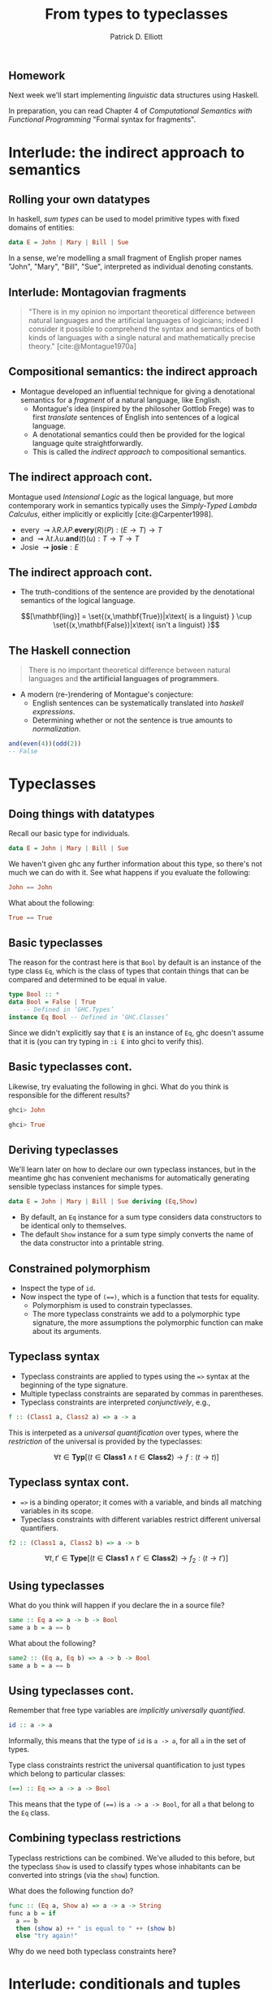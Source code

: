 #+title: From types to typeclasses
#+author: Patrick D. Elliott
#+LATEX_HEADER_EXTRA: \input{slides-boilerplate}
#+EXPORT_FILE_NAME: ../docs/typeclasses
#+BEAMER_THEME: metropolis
#+BEAMER_COLOR_THEME: owl [snowy]
#+BEAMER_HEADER: \input{beamerplate.tex}
#+HTML_HEAD: <link rel="stylesheet" type="text/css" href="https://gongzhitaao.org/orgcss/org.css"/>
#+BEAMER_FONT_THEME: professionalfonts
#+LATEX_COMPILER: xelatex
#+OPTIONS: toc:nil H:2

** Homework

Next week we'll start implementing /linguistic/ data structures using Haskell.

In preparation, you can read Chapter 4 of /Computational Semantics with Functional Programming/ "Formal syntax for fragments".

* Interlude: the indirect approach to semantics 

** Rolling your own datatypes

In haskell, /sum types/ can be used to model primitive types with fixed domains of entities:

#+begin_src haskell
  data E = John | Mary | Bill | Sue
#+end_src

In a sense, we're modelling a small fragment of English proper names "John", "Mary", "Bill", "Sue", interpreted as individual denoting constants.

** Interlude: Montagovian fragments

#+ATTR_LATEX: :width 0.4\textwidth
[[./img/montague.jpg]]

#+begin_quote
"There is in my opinion no important theoretical difference between natural languages and the artificial languages of logicians; indeed I consider it possible to comprehend the syntax and semantics of both kinds of languages with a single natural and mathematically precise theory." [cite:@Montague1970a]
#+end_quote

** Compositional semantics: the indirect approach 

- Montague developed an influential technique for giving a denotational semantics for a /fragment/ of a natural language, like English.
  * Montague's idea (inspired by the philosoher Gottlob Frege) was to first /translate/ sentences of English into sentences of a logical language.
  * A denotational semantics could then be provided for the logical language quite straightforwardly. 
  * This is called the /indirect approach/ to compositional semantics.
    
** The indirect approach cont.

Montague used /Intensional Logic/ as the logical language, but more contemporary work in semantics typically uses the /Simply-Typed Lambda Calculus/, either implicitly or explicitly [cite:@Carpenter1998].

- every \(\rightsquigarrow \lambda R . \lambda P . \mathbf{every}(R)(P) : (E \to T) \to T\)
- and \(\rightsquigarrow \lambda t . \lambda u . \mathbf{and}(t)(u) : T \to T \to T\)
- Josie \(\rightsquigarrow \mathbf{josie} : E\)

** The indirect approach cont.

#+begin_export latex
\begin{scriptsize}
\begin{center}
  \begin{forest}
    [{\(\mathbf{every}(\mathbf{ling})(\mathbf{love}(\mathbf{haskell}))
      : T\)}
    [{\(\mathbf{every}(\mathbf{ling}) : (E \to T) \to T\)}
      [{\(\mathbf{every} : (E \to T) \to (E \to T) \to T\)\\every}]
      [{\(\mathbf{ling} : E \to T\)\\linguist}]
    ]
    [{\(\mathbf{love}(\mathbf{haskell}) : E \to T\)}
      [{\(\mathbf{love} :: E \to E \to T\)\\loves}]
      [{\(\mathbf{haskell} :: E\)\\Haskell}]
    ]
    ]
  \end{forest}\end{center}
  \end{scriptsize}
#+end_export

- The truth-conditions of the sentence are provided by the denotational semantics of the logical language.
  
\[[\mathbf{ling}] = \set{(x,\mathbf{True})|x\text{ is a linguist} } \cup \set{(x,\mathbf{False})|x\text{ isn't a linguist} }\]

** The Haskell connection

#+begin_quote
There is no important theoretical difference between natural languages and *the artificial languages of programmers*. 
#+end_quote

- A modern (re-)rendering of Montague's conjecture:
  * English sentences can be systematically translated into /haskell expressions/.
  * Determining whether or not the sentence is true amounts to /normalization/.
  
#+begin_src haskell
  and(even(4))(odd(2))
  -- False 
#+end_src

* Typeclasses

** Doing things with datatypes 

Recall our basic type for individuals.

#+begin_src haskell
  data E = John | Mary | Bill | Sue
#+end_src

We haven't given ghc any further information about this type, so there's not much we can do with it. See what happens if you evaluate the following:

#+begin_src haskell
  John == John
#+end_src

What about the following:

#+begin_src haskell
  True == True
#+end_src

** Basic typeclasses

The reason for the contrast here is that ~Bool~ by default is an instance of the type class ~Eq~, which is the class of types that contain things that can be compared and determined to be equal in value.

#+begin_src haskell
  type Bool :: *
  data Bool = False | True
	  -- Defined in ‘GHC.Types’
  instance Eq Bool -- Defined in ‘GHC.Classes’
#+end_src

Since we didn't explicitly say that ~E~ is an instance of ~Eq~, ghc doesn't assume that it is (you can try typing in ~:i E~ into ghci to verify this).

** Basic typeclasses cont.

Likewise, try evaluating the following in ghci. What do you think is responsible for the different results?

#+begin_src haskell
  ghci> John
#+end_src

#+begin_src haskell
  ghci> True 
#+end_src

** Deriving typeclasses

We'll learn later on how to declare our own typeclass instances, but in the meantime ghc has convenient mechanisms for automatically generating sensible typeclass instances for simple types.

 #+begin_src haskell
  data E = John | Mary | Bill | Sue deriving (Eq,Show)
#+end_src

- By default, an ~Eq~ instance for a sum type considers data constructors to be identical only to themselves.
- The default ~Show~ instance for a sum type simply converts the name of the data constructor into a printable string.

** Constrained polymorphism

- Inspect the type of ~id~.
- Now inspect the type of ~(==)~, which is a function that tests for equality.
  * Polymorphism is used to constrain typeclasses.
  * The more typeclass constraints we add to a polymorphic type signature, the more assumptions the polymorphic function can make about its arguments.
    
** Typeclass syntax

- Typeclass constraints are applied to types using the ~=>~ syntax at the beginning of the type signature.
- Multiple typeclass constraints are separated by commas in parentheses. 
- Typeclass constraints are interpreted /conjunctively/, e.g.,

#+begin_src haskell
  f :: (Class1 a, Class2 a) => a -> a
#+end_src

This is interpeted as a /universal quantification/ over types, where the /restriction/ of the universal is provided by the typeclasses:
    
\[\forall t \in \mathbf{Typ}[(t \in \mathbf{Class1} \wedge t \in \mathbf{Class2}) \rightarrow f : (t \to t)]\]

** Typeclass syntax cont.

- ~=>~ is a binding operator; it comes with a variable, and binds all matching variables in its scope.
- Typeclass constraints with different variables restrict different universal quantifiers.
  
#+begin_src haskell
  f2 :: (Class1 a, Class2 b) => a -> b
#+end_src

\[\forall t, t' \in \mathbf{Type}[(t \in \mathbf{Class1} \wedge t' \in \mathbf{Class2}) \rightarrow f_2 : (t \to t')]\]
  

** Using typeclasses

What do you think will happen if you declare the in a source file?

#+begin_src haskell
  same :: Eq a => a -> b -> Bool
  same a b = a == b
#+end_src

What about the following?

#+begin_src haskell
  same2 :: (Eq a, Eq b) => a -> b -> Bool
  same a b = a == b
#+end_src

** Using typeclasses cont. 

Remember that free type variables are /implicitly universally quantified/.

#+begin_src haskell
  id :: a -> a
#+end_src

Informally, this means that the type of ~id~ is ~a -> a~, for all ~a~ in the set of types.
  
Type class constraints restrict the universal quantification to just types which belong to particular classes:

#+begin_src haskell
  (==) :: Eq => a -> a -> Bool
#+end_src

This means that the type of ~(==)~ is ~a -> a -> Bool~, for all ~a~ that belong to the ~Eq~ class.

** Combining typeclass restrictions

Typeclass restrictions can be combined. We've alluded to this before, but the typeclass ~Show~ is used to classify types whose inhabitants can be converted into strings (via the ~show~) function.

What does the following function do?

#+begin_src haskell
  func :: (Eq a, Show a) => a -> a -> String
  func a b = if 
    a == b
    then (show a) ++ " is equal to " ++ (show b)
    else "try again!"
#+end_src

Why do we need both typeclass constraints here?

* Interlude: conditionals and tuples

** Conditionals

Haskell has syntactic sugar for conditional statements like /if A then B/, which are conventionally written as follows:

#+begin_src haskell
  if _condition then _expressionA else _expressionB
#+end_src

You can use conditionals anywhere where you could use ~_expressionA~ or ~_expressionB~ (the expressions must be of the same type).

What does the following function do?

#+begin_src haskell
toyFunc n = if even n then n + 1 else n - 1
#+end_src

** Conditionals and syntactic sugar

It's important to remember that anything that isn't function-argument application in haskell is /syntactic sugar/.

As an exercise, implement conditional statements as a standard function:

#+begin_src haskell
  cond :: Bool -> a -> a -> a
#+end_src

Test your answer by rewriting ~toyFunc~ using ~cond~.

** Conditionals and syntactic sugar: solution

#+begin_src haskell
  cond :: Bool -> a -> a -> a
  cond True a _ = a
  cond False _ b = b
#+end_src

** Lists and tuples 

We learned earlier about /lists/ in haskell, of type ~[a]~, for any type ~a~.

#+begin_src haskell
  myList1 :: [Int] 
  myList1 = [2,4,6,8]

  myList2 :: [Char]
  myList2 = "I'm a string"
#+end_src

The primary limitation of lists is that they can only contain /elements of the same type/.

A ubiquitous data structure in haskell used for elements of (potentially) distinct types is the /tuple/.

** Tuples


Tuples are a ubiquitous syntactic construct, defined in haskell as a special kind of type known as a /product type/.

Let's look at the data declaration for tuples:

#+begin_src haskell
  (,) a b = (,) a b
#+end_src

- This is quite different from what we've seen so far.
  * The datatype declaration involves a function (called a /type constructor/) that takes two type arguments ~a~, ~b~.
  * Type constructors create types from types.    
  * For example, ~(,) Int String~ is a distinct type from ~(,) String Int~.
  * ~(a,b)~ is /syntactic sugar/ for ~(,) a b~.

** Working with tuples

Consider some tuples:

#+begin_src haskell
  ("haskell", "rocks")
  ("haskell", 1)
#+end_src

We can write functions ~fst~ and ~snd~ using pattern matching to extract the elements of a tuple (these are provided already in the prelude).

#+begin_src haskell
  fst :: (a,b) -> a
  fst (a,b) = a
  snd :: (a,b) -> b
  snd (a,b) = b
#+end_src

** N-tuples

Unlike lists, tuples have a /fixed number/ of elements.

#+begin_src haskell
  ("Haskell", 1, "Rocks") :: (String, Int, String)
  ('a', 'b', "Hello", 73) :: (Char, Char, String, Int)
#+end_src

The ~fst~ and ~snd~ functions won't work for /n-tuples/, where \(n > 2\); why not?

** Tuples under the hood

Unlike lists, tuples in haskell aren't singly-linked. To see this, try evaluating the following:

#+begin_src haskell
  ghci> (1,2,3) == ((1,2),3)
  ghci> (1,2,3) == (1,(2,3))
#+end_src

In fact, a 2-tuple involves a distinct constructor to a 3-tuple.

#+begin_src haskell
    ghci> (,,) 1 2 3
    (1,2,3)
    ghci> (,,,) 1 2 3 4
    (1,2,3,4)
    ghci> (,,) 1 2 3 4
    -- type mismatch error
#+end_src

This explains why ~fst~ and ~snd~ don't work!

** Exercise

- Write a function ~swap~ that takes a tuple, and swaps the elements around.
- write a function ~condTup~ that takes a bool ~t~, two tuples, ~(a,b)~, ~(c,d)~, and gives back a tuple of tuples ~(a,c)~ if ~t~ is true, and ~(b,d)~ otherwise (tip: think carefully about the type signature!).
- Write functions ~fst5~ and ~snd5~ that apply to 5-tuples. Is it possible to write an /unsafe/ index function for tuples?

** Solution

#+begin_src haskell
  swap :: (a,b) -> (b,a)
  swap (a,b) = (b,a)

  condTup :: Bool -> (a,a) -> (b,b) -> (a,b)
  condTup True (a,b) (c,d) = (a,c)
  condTup False (a,b) (c,d) = (b,d)

  fst5 :: (a,b,c,d,e) -> a
  fst5 (a,_,_,_,_) = a

  snd5 :: (_,b,_,_,_) -> b
  snd5 (_,b,_,_,_) = b
#+end_src

** Tuples and currying

- Functions in Haskell strictly take *one argument* and return *one result*; sometimes that result is itself a function.
- When a function appears to take multiple arguments, in fact those arguments are /curried/, i.e., addition has the following type signature:

#+begin_src haskell
  (+) :: Num a => a -> a -> a
#+end_src

Currying means that we can pass around the result of /partially applying/ a function that takes multiple arguments.

#+begin_src haskell
  ghci> myPartial = (+) 4
  ghci> myPartial 6
  10
#+end_src

** Exercise: uncurrying

*Exercise:* write a function ~myAddition~ that takes a /tuple/ as its sole argument.

** Uncurrying: solution

#+begin_src haskell
  myAddition :: (Num a) => (a,a) -> a
  myAddition (a,b) = a + b
#+end_src

** Exercise: generalized (un)currying

This exercise is a bit harder:

- *Part 1:* write a function ~myUncurry~ of type ~(a -> b -> c) -> (a,b) -> c~.
- *Part 2:* write a function ~myCurry~ of type ~((a,b) -> c) -> a -> b -> c~.
- *Part 3:* now do the same thing, but for functions which take 3 arguments.
  * Is it possible to write a generalized function ~myCurryN~ that curries a function that takes ~n~ arguments?
  
** Solution: generalized (un)currying

#+begin_src haskell
  myUncurry f (a,b) = f a b
  myCurry f a b = f (a,b)
  myUncurry3 f (a,b,c) = f a b c
  myUncurry3 f a b c = f (a,b,c)
#+end_src

* Polymorphism

** Parameteric polymorphism

Type signatures in haskell can be (parametrically) polymorphic. Recall that typeclasses constrain what we can do with arguments to a polymorphic function.

- Try to write a function of type ~a -> a~ that does soemthing other than return the input value.
- There are two possible implementations of the function with type signature ~a -> a -> a~. Write them both.
- How many implementations can can ~a -> b -> b~ have?
  
** Function composition  

/Combinators/ (remember those from the lambda calculus?) in haskell are polymorphic functions.

/Function composition/ is an infix operator ~f . g~.

Here's one way of writing its definition:

#+begin_src haskell
  f . g = \x -> f $ g x
#+end_src

This will be useful in the following exercises.

** Type-kwon-do

- In all of the following cases, the goal is to make the program pass the type checker by modifying the ~???~ declaration, and it alone.
  
** Type-kwon-do 1

#+begin_src haskell
  f :: Int -> String
  f = undefined

  g :: String -> Char
  g = undefined

  h :: Int -> Char
  h = ???
#+end_src

** Solution

#+begin_src haskell
  h = g . f
#+end_src

** Type-kwon-do 2

#+begin_src haskell
  data A
  data B
  data C

  q :: A -> B
  q = undefined

  w :: B -> C
  w = undefined
  
  e :: A -> C
  e = ???
#+end_src

** Solution

#+begin_src haskell
  e = w . q
#+end_src

** Type-kwon-do 3

#+begin_src haskell
  data X
  data Y
  data Z

  xz :: X -> Z
  xz = undefined

  yz :: Y -> Z
  yz = undefined

  xform :: (X, Y) -> (Z, Z)
  xform = ???
#+end_src

** Solution

#+begin_src haskell
xform (x,y) = (xz x, yz y)
#+end_src

** Type-kwon-do 4

#+begin_src haskell
  munge :: (x -> y)
    -> (y -> (w, z))
    -> x
    -> w
  munge = ???
#+end_src

** Solution

#+begin_src haskell
  munge f g = fst . g . f
#+end_src

** 
   :PROPERTIES:
   :BEAMER_opt: label=findings,standout
   :END:
 
   \(\mathscr{Fin}\)
   
** References

#+print_bibliography:

# Local Variables:
# org-latex-src-block-backend: engraved
# End:



